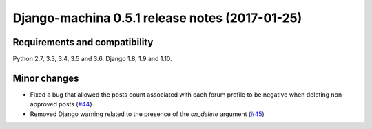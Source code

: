 ###############################################
Django-machina 0.5.1 release notes (2017-01-25)
###############################################

Requirements and compatibility
------------------------------

Python 2.7, 3.3, 3.4, 3.5 and 3.6. Django 1.8, 1.9 and 1.10.

Minor changes
-------------

* Fixed a bug that allowed the posts count associated with each forum profile to be negative when deleting non-approved posts (`#44`_)
* Removed Django warning related to the presence of the `on_delete` argument (`#45`_)

.. _`#44`: https://github.com/ellmetha/django-machina/pull/44
.. _`#45`: https://github.com/ellmetha/django-machina/pull/45

